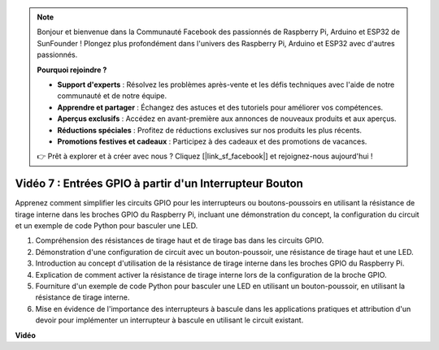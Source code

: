 .. note::

    Bonjour et bienvenue dans la Communauté Facebook des passionnés de Raspberry Pi, Arduino et ESP32 de SunFounder ! Plongez plus profondément dans l'univers des Raspberry Pi, Arduino et ESP32 avec d'autres passionnés.

    **Pourquoi rejoindre ?**

    - **Support d'experts** : Résolvez les problèmes après-vente et les défis techniques avec l'aide de notre communauté et de notre équipe.
    - **Apprendre et partager** : Échangez des astuces et des tutoriels pour améliorer vos compétences.
    - **Aperçus exclusifs** : Accédez en avant-première aux annonces de nouveaux produits et aux aperçus.
    - **Réductions spéciales** : Profitez de réductions exclusives sur nos produits les plus récents.
    - **Promotions festives et cadeaux** : Participez à des cadeaux et des promotions de vacances.

    👉 Prêt à explorer et à créer avec nous ? Cliquez [|link_sf_facebook|] et rejoignez-nous aujourd'hui !

Vidéo 7 : Entrées GPIO à partir d'un Interrupteur Bouton
=======================================================================================

Apprenez comment simplifier les circuits GPIO pour les interrupteurs ou boutons-poussoirs en utilisant la résistance de tirage interne dans les broches GPIO du Raspberry Pi, incluant une démonstration du concept, la configuration du circuit et un exemple de code Python pour basculer une LED.

1. Compréhension des résistances de tirage haut et de tirage bas dans les circuits GPIO.
2. Démonstration d'une configuration de circuit avec un bouton-poussoir, une résistance de tirage haut et une LED.
3. Introduction au concept d'utilisation de la résistance de tirage interne dans les broches GPIO du Raspberry Pi.
4. Explication de comment activer la résistance de tirage interne lors de la configuration de la broche GPIO.
5. Fourniture d'un exemple de code Python pour basculer une LED en utilisant un bouton-poussoir, en utilisant la résistance de tirage interne.
6. Mise en évidence de l'importance des interrupteurs à bascule dans les applications pratiques et attribution d'un devoir pour implémenter un interrupteur à bascule en utilisant le circuit existant.

**Vidéo**

.. raw:: html

    <iframe width="700" height="500" src="https://www.youtube.com/embed/tCFMmepJjDA?si=gjNAlMbt-J7kooye" title="Lecteur vidéo YouTube" frameborder="0" allow="accelerometer; autoplay; clipboard-write; encrypted-media; gyroscope; picture-in-picture; web-share" allowfullscreen></iframe>


